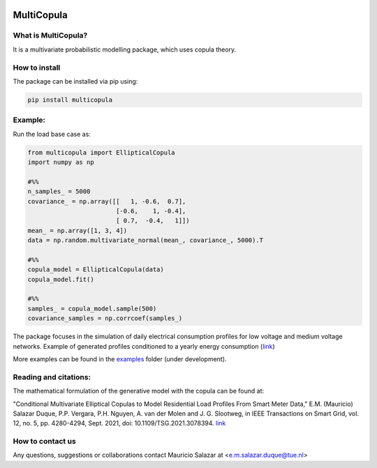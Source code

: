 .. image:: https://mybinder.org/badge_logo.svg
   :target: https://mybinder.org/v2/gh/MauricioSalazare/multi-copula/master?urlpath=lab/tree/examples
   :alt: binder



MultiCopula
===============


What is MultiCopula?
------------------------

It is a multivariate probabilistic modelling package, which uses copula theory.

How to install
--------------
The package can be installed via pip using:

.. code:: shell

    pip install multicopula

Example:
--------
Run the load base case as:

.. code-block:: python

   from multicopula import EllipticalCopula
   import numpy as np

   #%%
   n_samples_ = 5000
   covariance_ = np.array([[   1, -0.6,  0.7],
                           [-0.6,    1, -0.4],
                           [ 0.7,  -0.4,   1]])
   mean_ = np.array([1, 3, 4])
   data = np.random.multivariate_normal(mean_, covariance_, 5000).T

   #%%
   copula_model = EllipticalCopula(data)
   copula_model.fit()

   #%%
   samples_ = copula_model.sample(500)
   covariance_samples = np.corrcoef(samples_)


The package focuses in the simulation of daily electrical consumption profiles for low voltage and medium
voltage networks. Example of generated profiles conditioned to a yearly energy consumption (`link  <https://github.com/MauricioSalazare/multi-copula/tree/master/examples/images/writer_test_profiles.gif>`_)

More examples can be found in the `examples  <https://https://github.com/MauricioSalazare/multi-copula/tree/master/examples>`_ folder (under development).

Reading and citations:
----------------------
The mathematical formulation of the generative model with the copula can be found at:

"Conditional Multivariate Elliptical Copulas to Model Residential Load Profiles From Smart Meter Data,"
E.M. (Mauricio) Salazar Duque, P.P. Vergara, P.H. Nguyen, A. van der Molen and J. G. Slootweg,
in IEEE Transactions on Smart Grid, vol. 12, no. 5, pp. 4280-4294, Sept. 2021, doi: 10.1109/TSG.2021.3078394.
`link <https://ieeexplore.ieee.org/document/9425537>`_


How to contact us
-----------------
Any questions, suggestions or collaborations contact Mauricio Salazar at <e.m.salazar.duque@tue.nl>